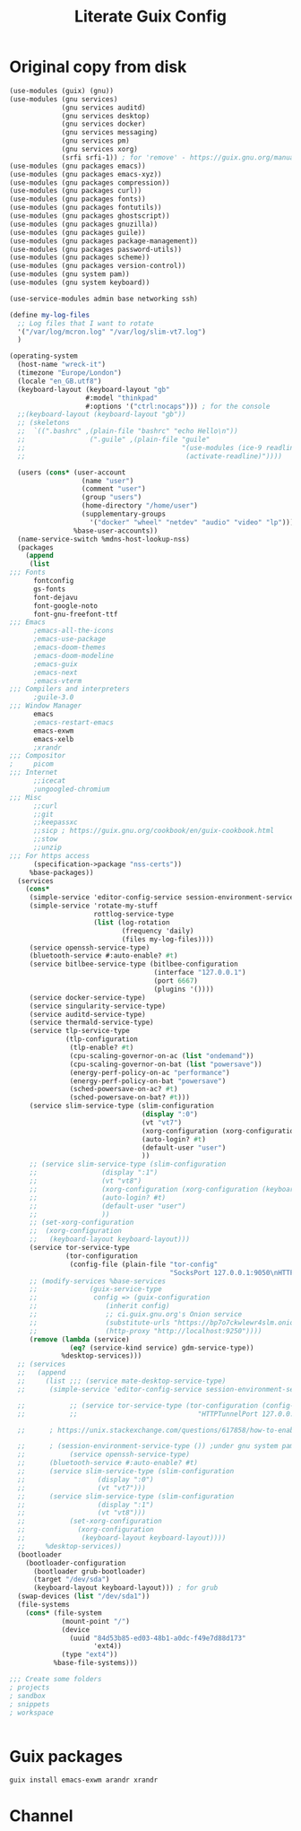 #+TITLE: Literate Guix Config

#+PROPERTY: header-args            :noweb no-export :comments both :results silent :mkdirp no 
#+PROPERTY: header-args:emacs-lisp :tangle /etc/config.scm

* Original copy from disk
#+begin_src scheme
  (use-modules (guix) (gnu))
  (use-modules (gnu services)
               (gnu services auditd)
               (gnu services desktop)
               (gnu services docker)
               (gnu services messaging)
               (gnu services pm)
               (gnu services xorg)
               (srfi srfi-1)) ; for 'remove' - https://guix.gnu.org/manual/en/html_node/X-Window.html
  (use-modules (gnu packages emacs))
  (use-modules (gnu packages emacs-xyz))
  (use-modules (gnu packages compression))
  (use-modules (gnu packages curl))
  (use-modules (gnu packages fonts))
  (use-modules (gnu packages fontutils))
  (use-modules (gnu packages ghostscript))
  (use-modules (gnu packages gnuzilla))
  (use-modules (gnu packages guile))
  (use-modules (gnu packages package-management))
  (use-modules (gnu packages password-utils))
  (use-modules (gnu packages scheme))
  (use-modules (gnu packages version-control))
  (use-modules (gnu system pam))
  (use-modules (gnu system keyboard))

  (use-service-modules admin base networking ssh)

  (define my-log-files
    ;; Log files that I want to rotate
    '("/var/log/mcron.log" "/var/log/slim-vt7.log")
    )

  (operating-system
    (host-name "wreck-it")
    (timezone "Europe/London")
    (locale "en_GB.utf8")
    (keyboard-layout (keyboard-layout "gb"
                     #:model "thinkpad"
                     #:options '("ctrl:nocaps"))) ; for the console
    ;;(keyboard-layout (keyboard-layout "gb"))
    ;; (skeletons
    ;;  `((".bashrc" ,(plain-file "bashrc" "echo Hello\n"))
    ;;                (".guile" ,(plain-file "guile"
    ;;                                       "(use-modules (ice-9 readline))
    ;;                                        (activate-readline)"))))

    (users (cons* (user-account
                    (name "user")
                    (comment "user")
                    (group "users")
                    (home-directory "/home/user")
                    (supplementary-groups
                      '("docker" "wheel" "netdev" "audio" "video" "lp")))
                  %base-user-accounts))
    (name-service-switch %mdns-host-lookup-nss)
    (packages
      (append
       (list
  ;;; Fonts
        fontconfig
        gs-fonts
        font-dejavu
        font-google-noto
        font-gnu-freefont-ttf
  ;;; Emacs
        ;emacs-all-the-icons
        ;emacs-use-package
        ;emacs-doom-themes
        ;emacs-doom-modeline
        ;emacs-guix
        ;emacs-next
        ;emacs-vterm
  ;;; Compilers and interpreters
        ;guile-3.0
  ;;; Window Manager
        emacs
        ;emacs-restart-emacs
        emacs-exwm
        emacs-xelb
        ;xrandr
  ;;; Compositor
  ;     picom
  ;;; Internet
        ;;icecat
        ;ungoogled-chromium
  ;;; Misc
        ;;curl
        ;;git
        ;;keepassxc
        ;;sicp ; https://guix.gnu.org/cookbook/en/guix-cookbook.html
        ;;stow
        ;;unzip
  ;;; For https access
        (specification->package "nss-certs")) 
       %base-packages))
    (services
      (cons*
       (simple-service 'editor-config-service session-environment-service-type '(("EDITOR" . "emacsclient"))) ; https://wikemacs.org/wiki/Emacs_server
       (simple-service 'rotate-my-stuff
                       rottlog-service-type
                       (list (log-rotation
                              (frequency 'daily)
                              (files my-log-files))))
       (service openssh-service-type)
       (bluetooth-service #:auto-enable? #t)
       (service bitlbee-service-type (bitlbee-configuration
                                      (interface "127.0.0.1")
                                      (port 6667)
                                      (plugins '())))
       (service docker-service-type)
       (service singularity-service-type)
       (service auditd-service-type)
       (service thermald-service-type)
       (service tlp-service-type
                (tlp-configuration
                 (tlp-enable? #t)
                 (cpu-scaling-governor-on-ac (list "ondemand"))
                 (cpu-scaling-governor-on-bat (list "powersave"))
                 (energy-perf-policy-on-ac "performance")
                 (energy-perf-policy-on-bat "powersave")
                 (sched-powersave-on-ac? #t)
                 (sched-powersave-on-bat? #t)))
       (service slim-service-type (slim-configuration
                                   (display ":0")
                                   (vt "vt7")
                                   (xorg-configuration (xorg-configuration (keyboard-layout keyboard-layout))) ; https://issues.guix.info/37422
                                   (auto-login? #t)
                                   (default-user "user")
                                   ))
       ;; (service slim-service-type (slim-configuration
       ;; 				 (display ":1")
       ;; 				 (vt "vt8")
       ;; 				 (xorg-configuration (xorg-configuration (keyboard-layout keyboard-layout))) ; https://issues.guix.info/37422
       ;; 				 (auto-login? #t)
       ;; 				 (default-user "user")
       ;; 				 ))
       ;; (set-xorg-configuration
       ;;  (xorg-configuration
       ;;   (keyboard-layout keyboard-layout)))
       (service tor-service-type
                (tor-configuration
                 (config-file (plain-file "tor-config"
                                          "SocksPort 127.0.0.1:9050\nHTTPTunnelPort 127.0.0.1:9250"))))
       ;; (modify-services %base-services
       ;; 		      (guix-service-type
       ;; 		       config => (guix-configuration
       ;; 				  (inherit config)
       ;; 				  ;; ci.guix.gnu.org's Onion service
       ;; 				  (substitute-urls "https://bp7o7ckwlewr4slm.onion")
       ;; 				  (http-proxy "http://localhost:9250"))))
       (remove (lambda (service)
                 (eq? (service-kind service) gdm-service-type))
               %desktop-services)))
    ;; (services
    ;;   (append
    ;;     (list ;;; (service mate-desktop-service-type)
    ;; 	    (simple-service 'editor-config-service session-environment-service-type '(("EDITOR" . "emacsclient"))) ; https://wikemacs.org/wiki/Emacs_server

    ;;           ;; (service tor-service-type (tor-configuration (config-file (plain-file "tor-config"
    ;;           ;;                              "HTTPTunnelPort 127.0.0.1:9050"))))

    ;; 	    ; https://unix.stackexchange.com/questions/617858/how-to-enable-bluetooth-in-guix

    ;; 	    ; (session-environment-service-type ()) ;under gnu system pam, currently undocumented
    ;;           (service openssh-service-type)
    ;; 	    (bluetooth-service #:auto-enable? #t)
    ;; 	    (service slim-service-type (slim-configuration
    ;; 					(display ":0")
    ;; 					(vt "vt7")))
    ;; 	    (service slim-service-type (slim-configuration
    ;; 					(display ":1")
    ;; 					(vt "vt8")))
    ;;           (set-xorg-configuration
    ;;             (xorg-configuration
    ;;              (keyboard-layout keyboard-layout))))
    ;;     %desktop-services))
    (bootloader
      (bootloader-configuration
        (bootloader grub-bootloader)
        (target "/dev/sda")
        (keyboard-layout keyboard-layout))) ; for grub
    (swap-devices (list "/dev/sda1"))
    (file-systems
      (cons* (file-system
               (mount-point "/")
               (device
                 (uuid "84d53b85-ed03-48b1-a0dc-f49e7d88d173"
                       'ext4))
               (type "ext4"))
             %base-file-systems)))

  ;;; Create some folders
  ; projects
  ; sandbox
  ; snippets
  ; workspace


#+end_src

* 
* Guix packages
#+begin_src shell
guix install emacs-exwm arandr xrandr
#+end_src

* Channel
